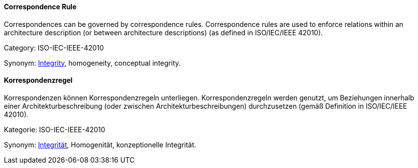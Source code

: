 [#term-correspondence-rule]

// tag::EN[]
==== Correspondence Rule

Correspondences can be governed by correspondence rules. Correspondence rules are used to enforce relations within an architecture description (or between architecture descriptions) (as defined in ISO/IEC/IEEE 42010).

Category: ISO-IEC-IEEE-42010


Synonym: <<term-integrity,Integrity>>, homogeneity, conceptual integrity.

// end::EN[]

// tag::DE[]
==== Korrespondenzregel

Korrespondenzen können Korrespondenzregeln unterliegen.
Korrespondenzregeln werden genutzt, um Beziehungen innerhalb einer
Architekturbeschreibung (oder zwischen Architekturbeschreibungen)
durchzusetzen (gemäß Definition in ISO/IEC/IEEE 42010).

Kategorie: ISO-IEC-IEEE-42010

Synonym: <<term-integrity,Integrität>>,
Homogenität, konzeptionelle Integrität.


// end::DE[] 